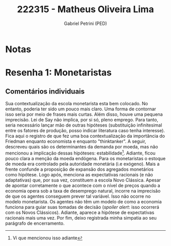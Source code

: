 #+OPTIONS: toc:nil num:nil tags:nil
#+TITLE: 222315 - Matheus Oliveira Lima
#+AUTHOR: Gabriel Petrini (PED)
#+PROPERTY: RA 222315
#+PROPERTY: NOME "Matheus Oliveira Lima"
#+INCLUDE_TAGS: private
#+PROPERTY: COLUMNS %TAREFA(Tarefa) %OBJETIVO(Objetivo) %CONCEITOS(Conceito) %ARGUMENTO(Argumento) %DESENVOLVIMENTO(Desenvolvimento) %CLAREZA(Clareza) %NOTA(Nota)
#+PROPERTY: TAREFA_ALL "Resenha 1" "Resenha 2" "Resenha 3" "Resenha 4" "Resenha 5" "Prova" "Seminário"
#+PROPERTY: OBJETIVO_ALL "Atingido totalmente" "Atingido satisfatoriamente" "Atingido parcialmente" "Atingindo minimamente" "Não atingido"
#+PROPERTY: CONCEITOS_ALL "Atingido totalmente" "Atingido satisfatoriamente" "Atingido parcialmente" "Atingindo minimamente" "Não atingido"
#+PROPERTY: ARGUMENTO_ALL "Atingido totalmente" "Atingido satisfatoriamente" "Atingido parcialmente" "Atingindo minimamente" "Não atingido"
#+PROPERTY: DESENVOLVIMENTO_ALL "Atingido totalmente" "Atingido satisfatoriamente" "Atingido parcialmente" "Atingindo minimamente" "Não atingido"
#+PROPERTY: CONCLUSAO_ALL "Atingido totalmente" "Atingido satisfatoriamente" "Atingido parcialmente" "Atingindo minimamente" "Não atingido"
#+PROPERTY: CLAREZA_ALL "Atingido totalmente" "Atingido satisfatoriamente" "Atingido parcialmente" "Atingindo minimamente" "Não atingido"
#+PROPERTY: NOTA_ALL "Atingido totalmente" "Atingido satisfatoriamente" "Atingido parcialmente" "Atingindo minimamente" "Não atingido"


* Notas :private:

  #+BEGIN: columnview :maxlevel 3 :id global
  #+END

* Resenha 1: Monetaristas                                           :private:
  :PROPERTIES:
  :TAREFA:   Resenha 1
  :OBJETIVO: Atingido totalmente
  :ARGUMENTO: Atingido satisfatoriamente
  :CONCEITOS: Atingido parcialmente
  :DESENVOLVIMENTO: Atingido parcialmente
  :CONCLUSAO: Atingido parcialmente
  :CLAREZA:  Atingindo minimamente
  :NOTA:     Atingido parcialmente
  :END:

** Comentários individuais 

Sua contextualização da escola monetarista esta bem colocado. No entanto, poderia ter sido um pouco mais claro. Uma forma de contornar isso seria por meio de frases mais curtas. Além disso, houve uma pequena imprecisão. Lei de Say não implica, por si só, pleno emprego. Para tanto, seria necessário lançar mão de outras hipóteses (substituição infinitesimal entre os fatores de produção, posso indicar literatura caso tenha interesse). Fica aqui o registro de que fez uma boa contextualização da importância do Friedman enquanto economista e enquanto "thinktanker". A seguir, descreveu quais são os determinantes da demanda por moeda, mas não mencionou a implicação dessas hipóteses: estabilidade[fn::Vi que mencionou isso adiante]. Adiante, ficou pouco clara a menção da moeda endógena. Para os monetaristas o estoque de moeda era controlado pela autoridade monetária (i.e exógeno). Mais a frente confunde a proposição de expansão dos agregados monetários como hipótese. Logo após, menciona as expectativas racionais (e não adaptativas) que, por sua vez, constituem a escola Novo Clássica. Apesar de apontar corretamente o que acontece com o nível de preços quando a economia opera sob a taxa de desemprego natural, incorre na imprecisão de que os agentes conseguem prever tal variável. Isso não ocorre no modelo monetarista. Os agentes não têm um modelo de como a economia funciona para guiar suas tomadas de decisão (/spoiler alert/: isso ocorrerá com os Novos Clássicos). Adiante, aparece a hipótese de expectativas racionais mais uma vez. Por fim, deixo registrada minha simpatia ao seu parágrafo de encerramento.
